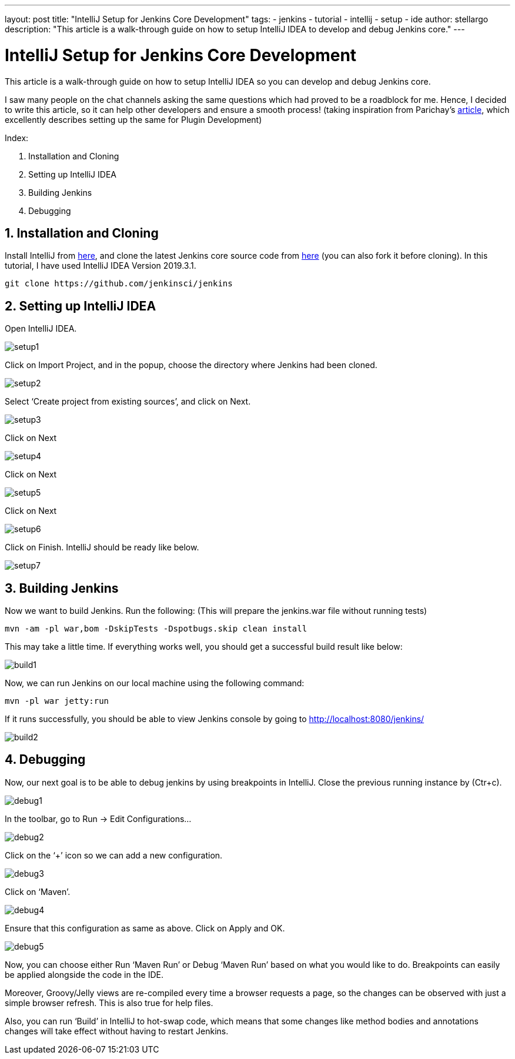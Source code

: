 ---
layout: post
title: "IntelliJ Setup for Jenkins Core Development"
tags:
- jenkins
- tutorial
- intellij
- setup
- ide
author: stellargo
description: "This article is a walk-through guide on how to setup IntelliJ IDEA to develop and debug Jenkins core."
---

= IntelliJ Setup for Jenkins Core Development

This article is a walk-through guide on how to setup IntelliJ IDEA so you can develop and debug Jenkins core.

I saw many people on the chat channels asking the same questions which had proved to be a roadblock for me. Hence, I decided to write this article, so it can help other developers and ensure a smooth process! (taking inspiration from Parichay’s link:https://medium.com/@baymac/setting-up-intellij-idea-for-jenkins-plugin-development-66a074bbe4a9[article], which excellently describes setting up the same for Plugin Development)

Index:

1. Installation and Cloning
2. Setting up IntelliJ IDEA
3. Building Jenkins
4. Debugging

== 1. Installation and Cloning

Install IntelliJ from link:https://www.jetbrains.com/help/idea/installation-guide.html[here], and clone the latest Jenkins core source code from link:https://github.com/jenkinsci/jenkins[here] (you can also fork it before cloning). In this tutorial, I have used IntelliJ IDEA Version 2019.3.1.

 git clone https://github.com/jenkinsci/jenkins

== 2. Setting up IntelliJ IDEA

Open IntelliJ IDEA.

image::/images/post-images/2020/03-IntelliJ-Setup-for-Jenkins-Core-Development/setup1.jpg[]

Click on Import Project, and in the popup, choose the directory where Jenkins had been cloned.

image::/images/post-images/2020/03-IntelliJ-Setup-for-Jenkins-Core-Development/setup2.jpg[]

Select ‘Create project from existing sources’, and click on Next.

image::/images/post-images/2020/03-IntelliJ-Setup-for-Jenkins-Core-Development/setup3.jpg[]

Click on Next

image::/images/post-images/2020/03-IntelliJ-Setup-for-Jenkins-Core-Development/setup4.jpg[]

Click on Next

image::/images/post-images/2020/03-IntelliJ-Setup-for-Jenkins-Core-Development/setup5.jpg[]

Click on Next

image::/images/post-images/2020/03-IntelliJ-Setup-for-Jenkins-Core-Development/setup6.jpg[]

Click on Finish. IntelliJ should be ready like below.

image::/images/post-images/2020/03-IntelliJ-Setup-for-Jenkins-Core-Development/setup7.jpg[]

== 3. Building Jenkins

Now we want to build Jenkins. Run the following: (This will prepare the jenkins.war file without running tests)

 mvn -am -pl war,bom -DskipTests -Dspotbugs.skip clean install

This may take a little time. If everything works well, you should get a successful build result like below:

image::/images/post-images/2020/03-IntelliJ-Setup-for-Jenkins-Core-Development/build1.jpg[]

Now, we can run Jenkins on our local machine using the following command:

 mvn -pl war jetty:run

If it runs successfully, you should be able to view Jenkins console by going to http://localhost:8080/jenkins/

image::/images/post-images/2020/03-IntelliJ-Setup-for-Jenkins-Core-Development/build2.jpg[]

== 4. Debugging

Now, our next goal is to be able to debug jenkins by using breakpoints in IntelliJ. Close the previous running instance by (Ctr+c).

image::/images/post-images/2020/03-IntelliJ-Setup-for-Jenkins-Core-Development/debug1.jpg[]

In the toolbar, go to Run -> Edit Configurations…

image::/images/post-images/2020/03-IntelliJ-Setup-for-Jenkins-Core-Development/debug2.jpg[]

Click on the ‘+’ icon so we can add a new configuration.

image::/images/post-images/2020/03-IntelliJ-Setup-for-Jenkins-Core-Development/debug3.jpg[]

Click on ‘Maven’.

image::/images/post-images/2020/03-IntelliJ-Setup-for-Jenkins-Core-Development/debug4.jpg[]

Ensure that this configuration as same as above. Click on Apply and OK.

image::/images/post-images/2020/03-IntelliJ-Setup-for-Jenkins-Core-Development/debug5.jpg[]

Now, you can choose either Run ‘Maven Run’ or Debug ‘Maven Run’ based on what you would like to do. Breakpoints can easily be applied alongside the code in the IDE.

Moreover, Groovy/Jelly views are re-compiled every time a browser requests a page, so the changes can be observed with just a simple browser refresh. This is also true for help files.

Also, you can run ‘Build’ in IntelliJ to hot-swap code, which means that some changes like method bodies and annotations changes will take effect without having to restart Jenkins.
